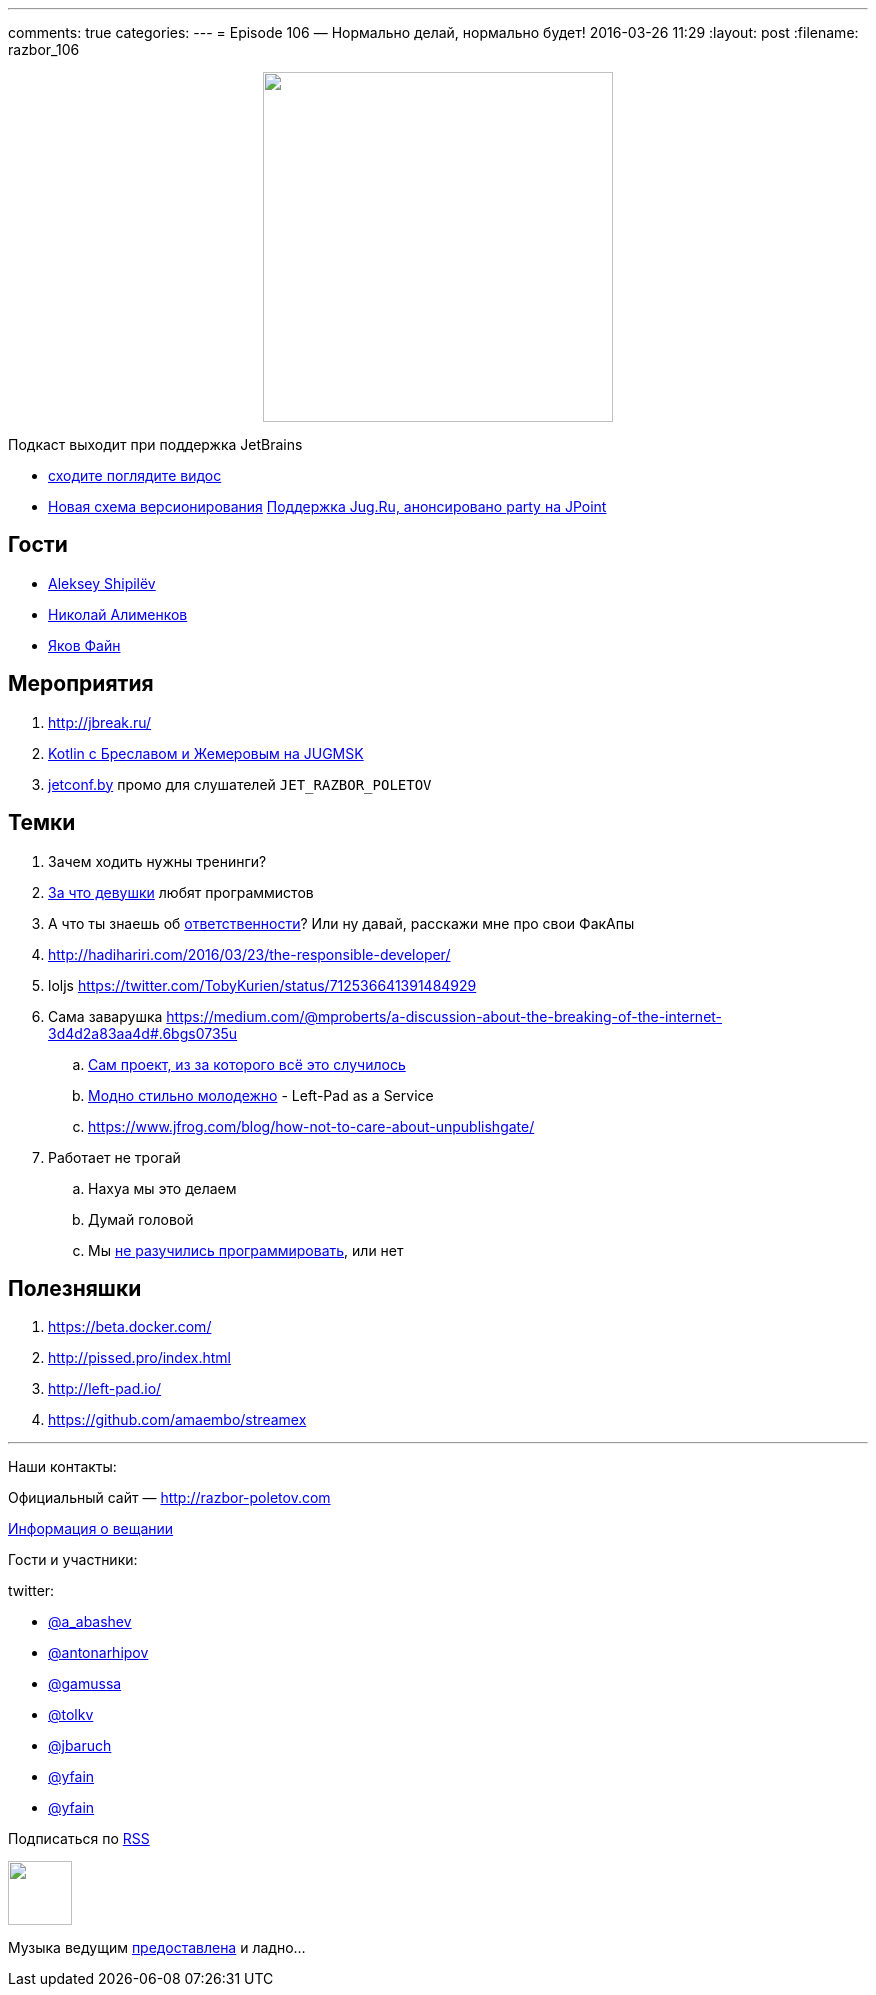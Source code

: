---
comments: true
categories: 
---
= Episode 106 — Нормально делай, нормально будет!
2016-03-26 11:29
:layout: post
:filename: razbor_106

++++
<div class="separator" style="clear: both; text-align: center;">
<a href="http://razbor-poletov.com/images/razbor_106_text.jpg" imageanchor="1" style="margin-left: 1em; margin-right: 1em;"><img border="0" height="350" src="http://razbor-poletov.com/images/razbor_106_text.jpg" width="350" /></a>
</div>
++++

Подкаст выходит при поддержка JetBrains

* https://www.youtube.com/watch?v=COKVKvFQ4yY[сходите поглядите видос] 
* http://blog.jetbrains.com/blog/2016/03/09/jetbrains-toolbox-release-and-versioning-changes/[Новая схема версионирования]
http://javapoint.ru/party/[Поддержка Jug.Ru, анонсировано party на JPoint]

== Гости

* https://twitter.com/shipilev[Aleksey Shipilëv]
* https://twitter.com/xpinjection[Николай Алименков]
* https://twitter.com/yfain[Яков Файн]

== Мероприятия

1.  http://jbreak.ru/
2.  https://jugmsk.timepad.ru/event/303219/#eventregisterform[Kotlin с Бреславом и Жемеровым на JUGMSK]
3.  http://jetconf.by[jetconf.by] промо для слушателей `JET_RAZBOR_POLETOV`

== Темки

.  Зачем ходить нужны тренинги?
.  https://www.youtube.com/watch?v=BFZdBaIO0ac[За что девушки] любят программистов
.  А что ты знаешь об http://www.theregister.co.uk/2016/03/23/npm_left_pad_chaos/[ответственности]? Или ну давай, расскажи мне про свои ФакАпы
. http://hadihariri.com/2016/03/23/the-responsible-developer/
. loljs https://twitter.com/TobyKurien/status/712536641391484929
.  Сама заварушка
https://medium.com/@mproberts/a-discussion-about-the-breaking-of-the-internet-3d4d2a83aa4d#.6bgs0735u
..  https://github.com/starters/kik[Сам проект, из за которого всё это случилось] 
..  http://left-pad.io/[Модно стильно молодежно] - Left-Pad as a Service
..  https://www.jfrog.com/blog/how-not-to-care-about-unpublishgate/
.  Работает не трогай
..  Нахуа мы это делаем
..  Думай головой
..  Мы http://www.haneycodes.net/npm-left-pad-have-we-forgotten-how-to-program/[не разучились программировать], или нет

== Полезняшки

.  https://beta.docker.com/
.  http://pissed.pro/index.html
.  http://left-pad.io/
.  https://github.com/amaembo/streamex

'''

Наши контакты:

Официальный сайт — http://razbor-poletov.com[http://razbor-poletov.com]

http://razbor-poletov.com/broadcast.html[Информация о вещании]

Гости и участники:

twitter:

  * https://twitter.com/a_abashev[@a_abashev]
  * https://twitter.com/antonarhipov[@antonarhipov]
  * https://twitter.com/gamussa[@gamussa]
  * https://twitter.com/tolkv[@tolkv]
  * https://twitter.com/jbaruch[@jbaruch]
  * https://twitter.com/yfain[@yfain]
  * https://twitter.com/xpinjection[@yfain]

++++
<!-- player goes here-->

<audio preload="none">
   <source src="http://traffic.libsyn.com/razborpoletov/razbor_106.mp3" type="audio/mp3" />
   Your browser does not support the audio tag.
</audio>
++++

Подписаться по http://feeds.feedburner.com/razbor-podcast[RSS]

++++
<!-- episode file link goes here-->
<a href="http://traffic.libsyn.com/razborpoletov/razbor_106.mp3" imageanchor="1" style="clear: left; margin-bottom: 1em; margin-left: auto; margin-right: 2em;"><img border="0" height="64" src="http://2.bp.blogspot.com/-qkfh8Q--dks/T0gixAMzuII/AAAAAAAAHD0/O5LbF3vvBNQ/s200/1330127522_mp3.png" width="64" /></a>
++++

Музыка ведущим http://www.audiobank.fm/single-music/27/111/More-And-Less/[предоставлена] и ладно...

